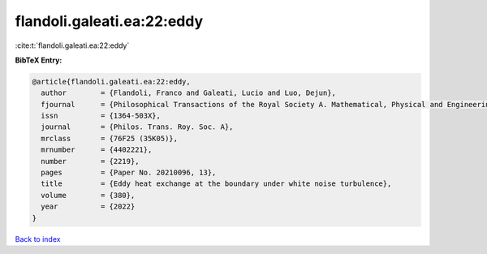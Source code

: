 flandoli.galeati.ea:22:eddy
===========================

:cite:t:`flandoli.galeati.ea:22:eddy`

**BibTeX Entry:**

.. code-block:: bibtex

   @article{flandoli.galeati.ea:22:eddy,
     author        = {Flandoli, Franco and Galeati, Lucio and Luo, Dejun},
     fjournal      = {Philosophical Transactions of the Royal Society A. Mathematical, Physical and Engineering Sciences},
     issn          = {1364-503X},
     journal       = {Philos. Trans. Roy. Soc. A},
     mrclass       = {76F25 (35K05)},
     mrnumber      = {4402221},
     number        = {2219},
     pages         = {Paper No. 20210096, 13},
     title         = {Eddy heat exchange at the boundary under white noise turbulence},
     volume        = {380},
     year          = {2022}
   }

`Back to index <../By-Cite-Keys.html>`__
